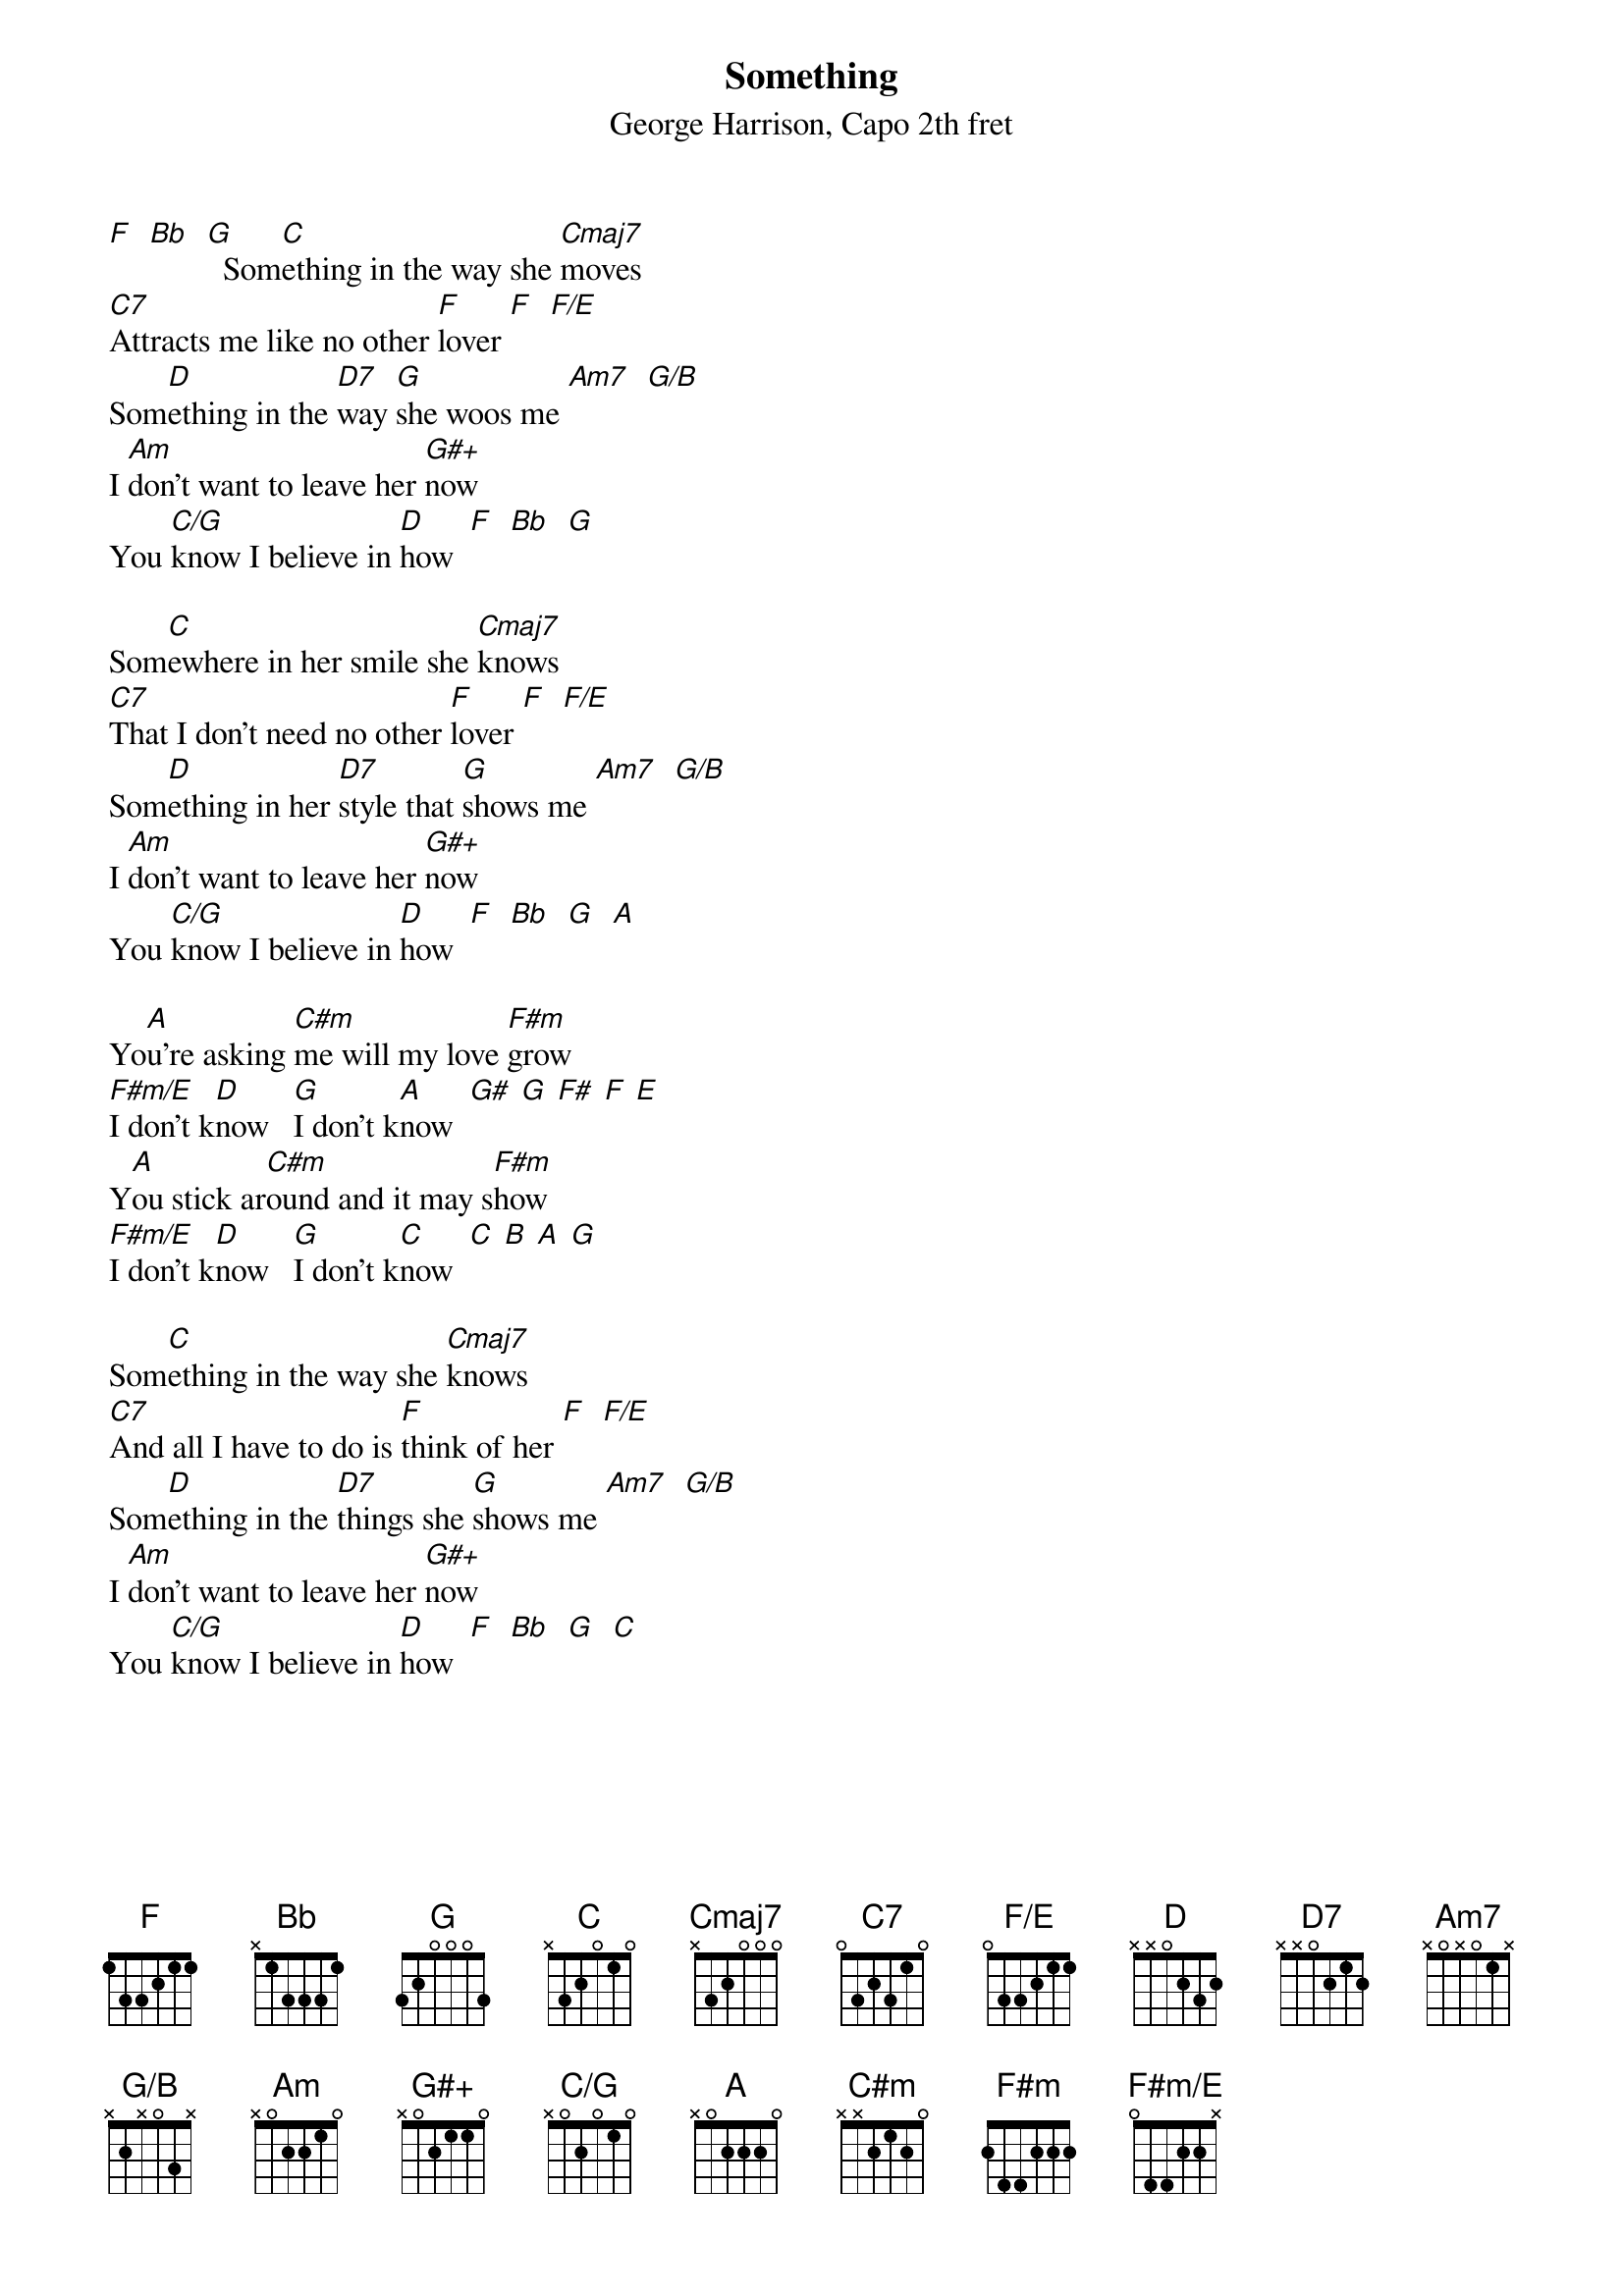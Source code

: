 {title: Something}
{composer: George Harrison}
{capo: 2}
{subtitle: %{composer}, Capo %{capo}th fret}
{define: G#+ frets x 0 2 1 1 0}
{define: C/G frets x 0 2 0 1 0}
{define: F#m/E frets 0 4 4 2 2 x}
{define: F/E frets 0 3 3 2 1 1}
{define: Am7 frets x 0 x 0 1 x}
{define: G/B frets x 2 x 0 3 x}
[F]  [Bb]  [G]  Som[C]ething in the way she [Cmaj7]moves
[C7]Attracts me like no other [F]lover [F]  [F/E]
Som[D]ething in the [D7]way [G]she woos me [Am7]  [G/B]
I [Am]don't want to leave her [G#+]now
You [C/G]know I believe in [D]how  [F]  [Bb]  [G]
 
Som[C]ewhere in her smile she [Cmaj7]knows
[C7]That I don't need no other [F]lover [F]  [F/E]
Som[D]ething in her [D7]style that [G]shows me [Am7]  [G/B]
I [Am]don't want to leave her [G#+]now
You [C/G]know I believe in [D]how  [F]  [Bb]  [G]  [A]

Yo[A]u're asking [C#m]me will my love [F#m]grow
[F#m/E]I don't k[D]now   [G]I don't k[A]now  [G#  G  F#  F  E]
Y[A]ou stick ar[C#m]ound and it may s[F#m]how
[F#m/E]I don't k[D]now   [G]I don't k[C]now  [C  B  A  G]

Som[C]ething in the way she [Cmaj7]knows
[C7]And all I have to do is [F]think of her [F]  [F/E]
Som[D]ething in the [D7]things she [G]shows me [Am7]  [G/B]
I [Am]don't want to leave her [G#+]now
You [C/G]know I believe in [D]how  [F]  [Bb]  [G]  [C]